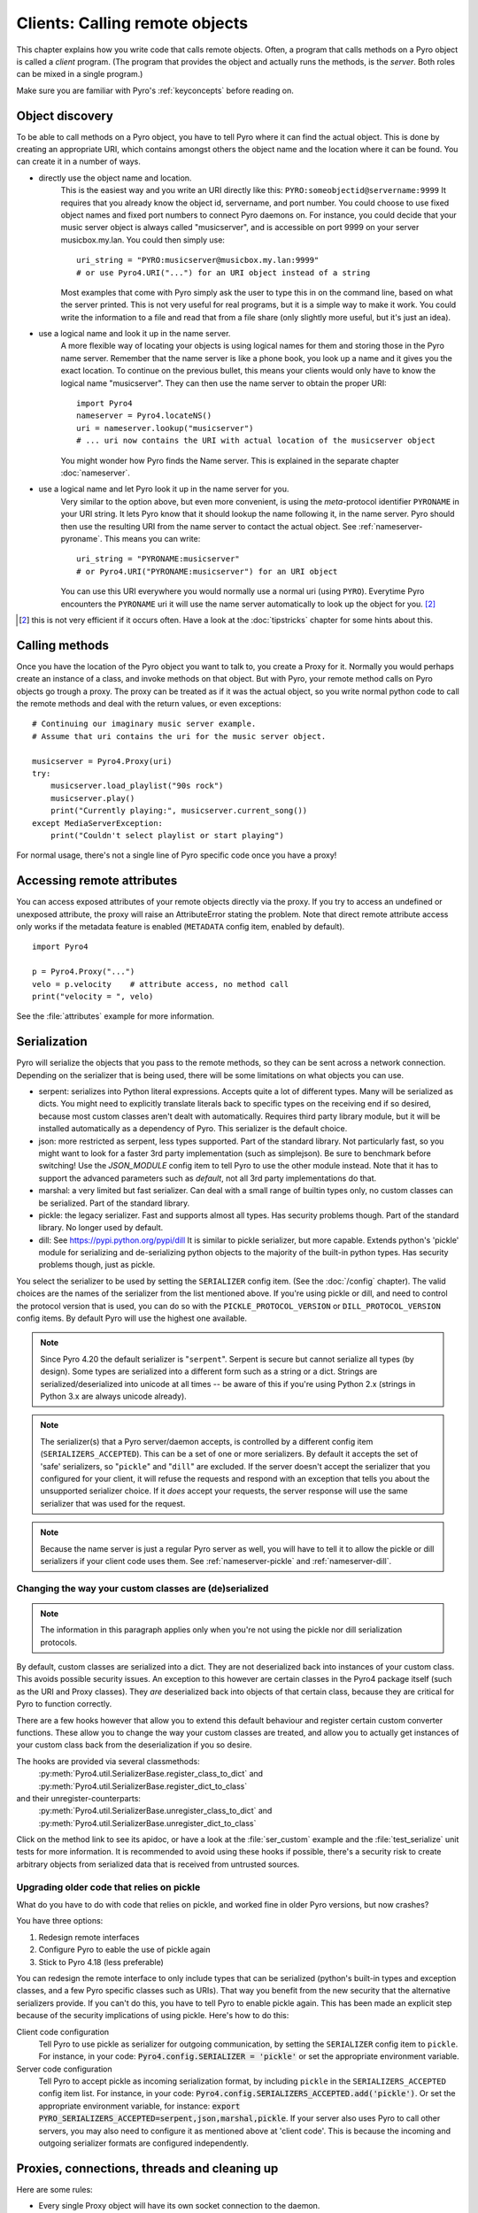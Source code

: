 .. index:: client code, calling remote objects

*******************************
Clients: Calling remote objects
*******************************

This chapter explains how you write code that calls remote objects.
Often, a program that calls methods on a Pyro object is called a *client* program.
(The program that provides the object and actually runs the methods, is the *server*.
Both roles can be mixed in a single program.)

Make sure you are familiar with Pyro's :ref:`keyconcepts` before reading on.


.. index:: object discovery, location, object name

.. _object-discovery:

Object discovery
================

To be able to call methods on a Pyro object, you have to tell Pyro where it can find
the actual object. This is done by creating an appropriate URI, which contains amongst
others the object name and the location where it can be found.
You can create it in a number of ways.

* directly use the object name and location.
    This is the easiest way and you write an URI directly like this: ``PYRO:someobjectid@servername:9999``
    It requires that you already know the object id, servername, and port number.
    You could choose to use fixed object names and fixed port numbers to connect Pyro daemons on.
    For instance, you could decide that your music server object is always called "musicserver",
    and is accessible on port 9999 on your server musicbox.my.lan. You could then simply use::

        uri_string = "PYRO:musicserver@musicbox.my.lan:9999"
        # or use Pyro4.URI("...") for an URI object instead of a string

    Most examples that come with Pyro simply ask the user to type this in on the command line,
    based on what the server printed. This is not very useful for real programs,
    but it is a simple way to make it work. You could write the information to a file
    and read that from a file share (only slightly more useful, but it's just an idea).

* use a logical name and look it up in the name server.
    A more flexible way of locating your objects is using logical names for them and storing
    those in the Pyro name server. Remember that the name server is like a phone book, you look
    up a name and it gives you the exact location.
    To continue on the previous bullet, this means your clients would only have to know the
    logical name "musicserver". They can then use the name server to obtain the proper URI::

        import Pyro4
        nameserver = Pyro4.locateNS()
        uri = nameserver.lookup("musicserver")
        # ... uri now contains the URI with actual location of the musicserver object

    You might wonder how Pyro finds the Name server. This is explained in the separate chapter :doc:`nameserver`.

* use a logical name and let Pyro look it up in the name server for you.
    Very similar to the option above, but even more convenient, is using the *meta*-protocol
    identifier ``PYRONAME`` in your URI string. It lets Pyro know that it should lookup
    the name following it, in the name server. Pyro should then
    use the resulting URI from the name server to contact the actual object.
    See :ref:`nameserver-pyroname`.
    This means you can write::

        uri_string = "PYRONAME:musicserver"
        # or Pyro4.URI("PYRONAME:musicserver") for an URI object

    You can use this URI everywhere you would normally use a normal uri (using ``PYRO``).
    Everytime Pyro encounters the ``PYRONAME`` uri it will use the name server automatically
    to look up the object for you. [#pyroname]_

.. [#pyroname] this is not very efficient if it occurs often. Have a look at the :doc:`tipstricks`
   chapter for some hints about this.


.. index::
    double: Proxy; calling methods

Calling methods
===============
Once you have the location of the Pyro object you want to talk to, you create a Proxy for it.
Normally you would perhaps create an instance of a class, and invoke methods on that object.
But with Pyro, your remote method calls on Pyro objects go trough a proxy.
The proxy can be treated as if it was the actual object, so you write normal python code
to call the remote methods and deal with the return values, or even exceptions::

    # Continuing our imaginary music server example.
    # Assume that uri contains the uri for the music server object.

    musicserver = Pyro4.Proxy(uri)
    try:
        musicserver.load_playlist("90s rock")
        musicserver.play()
        print("Currently playing:", musicserver.current_song())
    except MediaServerException:
        print("Couldn't select playlist or start playing")

For normal usage, there's not a single line of Pyro specific code once you have a proxy!


.. index::
    single: object serialization
    double: serialization; pickle
    double: serialization; dill
    double: serialization; serpent
    double: serialization; marshal
    double: serialization; json


.. index::
    double: Proxy; remote attributes

Accessing remote attributes
===========================
You can access exposed attributes of your remote objects directly via the proxy.
If you try to access an undefined or unexposed attribute, the proxy will raise an AttributeError stating the problem.
Note that direct remote attribute access only works if the metadata feature is enabled (``METADATA`` config item, enabled by default).
::

    import Pyro4

    p = Pyro4.Proxy("...")
    velo = p.velocity    # attribute access, no method call
    print("velocity = ", velo)


See the :file:`attributes` example for more information.



.. _object-serialization:

Serialization
=============

Pyro will serialize the objects that you pass to the remote methods, so they can be sent across
a network connection. Depending on the serializer that is being used, there will be some limitations
on what objects you can use.

* serpent: serializes into Python literal expressions. Accepts quite a lot of different types.
  Many will be serialized as dicts. You might need to explicitly translate literals back to specific types
  on the receiving end if so desired, because most custom classes aren't dealt with automatically.
  Requires third party library module, but it will be installed automatically as a dependency of Pyro.
  This serializer is the default choice.
* json: more restricted as serpent, less types supported. Part of the standard library. Not particularly fast,
  so you might want to look for a faster 3rd party implementation (such as simplejson). Be sure to benchmark before switching!
  Use the `JSON_MODULE` config item to tell Pyro to use the other module instead. Note that it has to support
  the advanced parameters such as `default`, not all 3rd party implementations do that.
* marshal: a very limited but fast serializer. Can deal with a small range of builtin types only,
  no custom classes can be serialized. Part of the standard library.
* pickle: the legacy serializer. Fast and supports almost all types. Has security problems though. Part
  of the standard library. No longer used by default.
* dill: See https://pypi.python.org/pypi/dill It is similar to pickle serializer, but more capable. Extends python's 'pickle' module
  for serializing and de-serializing python objects to the majority of the built-in python types.
  Has security problems though, just as pickle.

.. index:: SERIALIZER, PICKLE_PROTOCOL_VERSION, SERIALIZERS_ACCEPTED, DILL_PROTOCOL_VERSION

You select the serializer to be used by setting the ``SERIALIZER`` config item. (See the :doc:`/config` chapter).
The valid choices are the names of the serializer from the list mentioned above.
If you're using pickle or dill, and need to control the protocol version that is used,
you can do so with the ``PICKLE_PROTOCOL_VERSION`` or ``DILL_PROTOCOL_VERSION`` config items.
By default Pyro will use the highest one available.

.. note::
    Since Pyro 4.20 the default serializer is "``serpent``". Serpent is secure but cannot
    serialize all types (by design). Some types are serialized into a different form such as
    a string or a dict. Strings are serialized/deserialized into unicode at all times -- be aware
    of this if you're using Python 2.x (strings in Python 3.x are always unicode already).

.. note::
    The serializer(s) that a Pyro server/daemon accepts, is controlled by a different
    config item (``SERIALIZERS_ACCEPTED``). This can be a set of one or more serializers.
    By default it accepts the set of 'safe' serializers, so "``pickle``" and "``dill``" are excluded.
    If the server doesn't accept the serializer that you configured
    for your client, it will refuse the requests and respond with an exception that tells
    you about the unsupported serializer choice. If it *does* accept your requests,
    the server response will use the same serializer that was used for the request.

.. note::
    Because the name server is just a regular Pyro server as well, you will have to tell
    it to allow the pickle or dill serializers if your client code uses them.
    See :ref:`nameserver-pickle` and :ref:`nameserver-dill`.


.. index:: deserialization, serializing custom classes, deserializing custom classes

.. _customizing-serialization:

Changing the way your custom classes are (de)serialized
-------------------------------------------------------

.. note::
    The information in this paragraph applies only when you're not using the pickle nor dill
    serialization protocols.

By default, custom classes are serialized into a dict.
They are not deserialized back into instances of your custom class. This avoids possible security issues.
An exception to this however are certain classes in the Pyro4 package itself (such as the URI and Proxy classes).
They *are* deserialized back into objects of that certain class, because they are critical for Pyro to function correctly.

There are a few hooks however that allow you to extend this default behaviour and register certain custom
converter functions. These allow you to change the way your custom classes are treated, and allow you
to actually get instances of your custom class back from the deserialization if you so desire.

The hooks are provided via several classmethods:
    :py:meth:`Pyro4.util.SerializerBase.register_class_to_dict` and :py:meth:`Pyro4.util.SerializerBase.register_dict_to_class`

and their unregister-counterparts:
    :py:meth:`Pyro4.util.SerializerBase.unregister_class_to_dict` and :py:meth:`Pyro4.util.SerializerBase.unregister_dict_to_class`

Click on the method link to see its apidoc, or have a look at the :file:`ser_custom` example and the :file:`test_serialize` unit tests for more information.
It is recommended to avoid using these hooks if possible, there's a security risk
to create arbitrary objects from serialized data that is received from untrusted sources.


Upgrading older code that relies on pickle
------------------------------------------

What do you have to do with code that relies on pickle, and worked fine in older Pyro versions, but now crashes?

You have three options:

#. Redesign remote interfaces
#. Configure Pyro to eable the use of pickle again
#. Stick to Pyro 4.18 (less preferable)

You can redesign the remote interface to only include types that can be serialized (python's built-in types and
exception classes, and a few Pyro specific classes such as URIs). That way you benefit from the new security that
the alternative serializers provide. If you can't do this, you have to tell Pyro to enable pickle again.
This has been made an explicit step because of the security implications of using pickle. Here's how to do this:

Client code configuration
    Tell Pyro to use pickle as serializer for outgoing communication, by setting the ``SERIALIZER``
    config item to ``pickle``. For instance, in your code: :code:`Pyro4.config.SERIALIZER = 'pickle'`
    or set the appropriate environment variable.

Server code configuration
    Tell Pyro to accept pickle as incoming serialization format, by including ``pickle`` in
    the ``SERIALIZERS_ACCEPTED`` config item list. For instance, in your code:
    :code:`Pyro4.config.SERIALIZERS_ACCEPTED.add('pickle')`. Or set the appropriate
    environment variable, for instance: :code:`export PYRO_SERIALIZERS_ACCEPTED=serpent,json,marshal,pickle`.
    If your server also uses Pyro to call other servers, you may also need to configure
    it as mentioned above at 'client code'. This is because the incoming and outgoing serializer formats
    are configured independently.


.. index:: release proxy connection
.. index::
    double: Proxy; cleaning up
.. _client_cleanup:

Proxies, connections, threads and cleaning up
=============================================
Here are some rules:

* Every single Proxy object will have its own socket connection to the daemon.
* You can share Proxy objects among threads, it will re-use the same socket connection.
* Usually every connection in the daemon has its own processing thread there, but for more details see the :doc:`servercode` chapter.
* The connection will remain active for the lifetime of the proxy object. Hence, consider cleaning up a proxy object explicitly
  if you know you won't be using it again in a while. That will free up resources and socket connections.
  You can do this in two ways:

  1. calling ``_pyroRelease()`` on the proxy.
  2. using the proxy as a context manager in a ``with`` statement.
     This ensures that when you're done with it, or an error occurs (inside the with-block),
     the connection is released::

        with Pyro4.Proxy(".....") as obj:
            obj.method()

  *Note:* you can still use the proxy object when it is disconnected: Pyro will reconnect it as soon as it's needed again.
* At proxy creation, no actual connection is made. The proxy is only actually connected at first use, or when you manually
  connect it using the ``_pyroReconnect()`` or ``_pyroBind()`` methods.


.. index::
    double: oneway; client method call

.. _oneway-calls-client:

Oneway calls
============

Normal method calls always block until the response is returned. This can be any normal return value, ``None``,
or an error in the form of a raised exception. The client code execution is suspended until the method call
has finished and produced its result.

Some methods never return any response or you are simply not interested in it (including errors and
exceptions!), or you don't want to wait until the result is available but rather continue immediately.
You can tell Pyro that calls to these methods should be done as *one-way calls*.
For calls to such methods, Pyro will not wait for a response from the remote object.
The return value of these calls is always ``None``, which is returned *immediately* after submitting the method
invocation to the server. The server will process the call while your client continues execution.
The client can't tell if the method call was successful, because no return value, no errors and no exceptions will be returned!
If you want to find out later what - if anything - happened, you have to call another (non-oneway) method that does return a value.

Note that this is different from :ref:`async-calls`: they are also executed while your client code
continues with its work, but they *do* return a value (but at a later moment in time). Oneway calls
are more efficient because they immediately produce ``None`` as result and that's it.

.. index::
    double: @Pyro4.oneway; client handling

**How to make methods one-way:**
You mark the methods of your class *in the server* as one-way by using a special *decorator*.
See :ref:`decorating-pyro-class` for details on how to do this.
See the :file:`oneway` example for some code that demonstrates the use of oneway methods.


.. index:: batch calls

.. _batched-calls:

Batched calls
=============
Doing many small remote method calls in sequence has a fair amount of latency and overhead.
Pyro provides a means to gather all these small calls and submit it as a single 'batched call'.
When the server processed them all, you get back all results at once.
Depending on the size of the arguments, the network speed, and the amount of calls,
doing a batched call can be *much* faster than invoking every call by itself.
Note that this feature is only available for calls on the same proxy object.

How it works:

#. You create a batch proxy wrapper object for the proxy object.
#. Call all the methods you would normally call on the regular proxy, but use the batch proxy wrapper object instead.
#. Call the batch proxy object itself to obtain the generator with the results.

You create a batch proxy wrapper using this: ``batch = Pyro4.batch(proxy)`` or this (equivalent): ``batch = proxy._pyroBatch()``.
The signature of the batch proxy call is as follows:

.. py:method:: batchproxy.__call__([oneway=False, async=False])

    Invoke the batch and when done, returns a generator that produces the results of every call, in order.
    If ``oneway==True``, perform the whole batch as one-way calls, and return ``None`` immediately.
    If ``async==True``, perform the batch asynchronously, and return an asynchronous call result object immediately.
    
**Simple example**::

    batch = Pyro4.batch(proxy)
    batch.method1()
    batch.method2()
    # more calls ...
    batch.methodN()
    results = batch()   # execute the batch
    for result in results:
        print(result)   # process result in order of calls...

**Oneway batch**::

    results = batch(oneway=True)
    # results==None

**Asynchronous batch**

The result value of an asynchronous batch call is a special object. See :ref:`async-calls` for more details about it.
This is some simple code doing an asynchronous batch::

    results = batch(async=True)
    # do some stuff... until you're ready and require the results of the async batch:
    for result in results.value:
        print(result)    # process the results


See the :file:`batchedcalls` example for more details.


.. index:: async call, future, call chaining

.. _async-calls:

Asynchronous ('future') remote calls & call chains
==================================================
You can execute a remote method call and tell Pyro: "hey, I don't need the results right now.
Go ahead and compute them, I'll come back later once I need them".
The call will be processed in the background and you can collect the results at a later time.
If the results are not yet available (because the call is *still* being processed) your code blocks
but only at the line you are actually retrieving the results. If they have become available in the
meantime, the code doesn't block at all and can process the results immediately.
It is possible to define one or more callables (the "call chain") that should be invoked
automatically by Pyro as soon as the result value becomes available.

You create an async proxy wrapper using this: ``async = Pyro4.async(proxy)`` or this (equivalent): ``async = proxy._pyroAsync()``.
Every remote method call you make on the async proxy wrapper, returns a
:py:class:`Pyro4.futures.FutureResult` object immediately.
This object means 'the result of this will be available at some moment in the future' and has the following interface:

.. py:attribute:: value

    This property contains the result value from the call.
    If you read this and the value is not yet available, execution is halted until the value becomes available.
    If it is already available you can read it as usual.

.. py:attribute:: ready

    This property contains the readiness of the result value (``True`` meaning that the value is available).

.. py:method:: wait([timeout=None])

    Waits for the result value to become available, with optional wait timeout (in seconds). Default is None,
    meaning infinite timeout. If the timeout expires before the result value is available, the call
    will return ``False``. If the value has become available, it will return ``True``.

.. py:method:: then(callable [, *args, **kwargs])

    Add a callable to the call chain, to be invoked when the results become available.
    The result of the current call will be used as the first argument for the next call.
    Optional extra arguments can be provided via ``args`` and ``kwargs``.

.. py:method:: iferror(errorhandler)

    Specify the exception handler to be invoked (with the exception object as only
    argument) when asking for the result raises an exception.
    If no exception handler is set, any exception result will be silently ignored (unless
    you explicitly ask for the value). Returns self so you can easily chain other calls.


A simple piece of code showing an asynchronous method call::

    async = Pyro4.async(proxy)
    asyncresult = async.remotemethod()
    print("value available?", asyncresult.ready)
    # ...do some other stuff...
    print("resultvalue=", asyncresult.value)

.. note::

    :ref:`batched-calls` can also be executed asynchronously.
    Asynchronous calls are implemented using a background thread that waits for the results.
    Callables from the call chain are invoked sequentially in this background thread.

See the :file:`async` example for more details and example code for call chains.

Async calls for normal callables (not only for Pyro proxies)
------------------------------------------------------------
The async proxy wrapper discussed above is only available when you are dealing with Pyro proxies.
It provides a convenient syntax to call the methods on the proxy asynchronously.
For normal Python code it is sometimes useful to have a similar mechanism as well.
Pyro provides this too, see :ref:`future-functions` for more information.


.. index:: callback

Pyro Callbacks
==============
Usually there is a nice separation between a server and a client.
But with some Pyro programs it is not that simple.
It isn't weird for a Pyro object in a server somewhere to invoke a method call
on another Pyro object, that could even be running in the client program doing the initial call.
In this case the client program is a server itself as well.

These kinds of 'reverse' calls are labeled *callbacks*. You have to do a bit of
work to make them possible, because normally, a client program is not running the required
code to also act as a Pyro server to accept incoming callback calls.

In fact, you have to start a Pyro daemon and register the callback Pyro objects in it,
just as if you were writing a server program.
Keep in mind though that you probably have to run the daemon's request loop in its own
background thread. Or make heavy use of oneway method calls.
If you don't, your client program won't be able to process the callback requests because
it is by itself still waiting for results from the server.

.. index::
    single: exception in callback
    single: @Pyro4.callback
    double: decorator; callback

**Exceptions in callback objects:**
If your callback object raises an exception, Pyro will return that to the server doing the
callback. Depending on what the server does with it, you might never see the actual exception,
let alone the stack trace. This is why Pyro provides a decorator that you can use
on the methods in your callback object in the client program: ``@Pyro4.callback``.
This way, an exception in that method is not only returned to the caller, but also
logged locally in your client program, so you can see it happen including the
stack trace (if you have logging enabled)::

    import Pyro4

    class Callback(object):
    
        @Pyro4.callback
        def call(self):
            print("callback received from server!")
            return 1//0    # crash!

See the :file:`callback` example for more details and code.


.. index:: misc features

Miscellaneous features
======================
Pyro provides a few miscellaneous features when dealing with remote method calls.
They are described in this section.

.. index:: error handling

Error handling
--------------
You can just do exception handling as you would do when writing normal Python code.
However, Pyro provides a few extra features when dealing with errors that occurred in
remote objects. This subject is explained in detail its own chapter: :doc:`errors`.

See the :file:`exceptions` example for more details.

.. index:: timeouts

Timeouts
--------
Because calls on Pyro objects go over the network, you might encounter network related problems that you
don't have when using normal objects. One possible problems is some sort of network hiccup
that makes your call unresponsive because the data never arrived at the server or the response never
arrived back to the caller.

By default, Pyro waits an indefinite amount of time for the call to return. You can choose to
configure a *timeout* however. This can be done globally (for all Pyro network related operations)
by setting the timeout config item::

    Pyro4.config.COMMTIMEOUT = 1.5      # 1.5 seconds

You can also do this on a per-proxy basis by setting the timeout property on the proxy::

    proxy._pyroTimeout = 1.5    # 1.5 seconds

There is also a server setting related to oneway calls, that says if oneway method
calls should be executed in a separate thread or not. If this is set to ``False``,
they will execute in the same thread as the other method calls. This means that if the
oneway call is taking a long time to complete, the other method calls from the client may
actually stall, because they're waiting on the server to complete the oneway call that
came before them. To avoid this problem you can set this config item to True (which is the default).
This runs the oneway call in its own thread (regardless of the server type that is used)
and other calls can be processed immediately::

    Pyro4.config.ONEWAY_THREADED = True     # this is the default

See the :file:`timeout` example for more details.

Also, there is a automatic retry mechanism for timeout or connection closed (by server side),
in order to use this automatically retry::

    Pyro4.config.MAX_RETRIES = 3      # attempt to retry 3 times before raise the exception

You can also do this on a pre-proxy basis by setting the max retries property on the proxy::

    proxy._pyroMaxRetries = 3      # attempt to retry 3 times before raise the exception

Be careful to use when remote functions have a side effect (e.g.: calling twice results in error)!
See the :file:`autoretry` example for more details.

.. index::
    double: reconnecting; automatic

Automatic reconnecting
----------------------
If your client program becomes disconnected to the server (because the server crashed for instance),
Pyro will raise a :py:exc:`Pyro4.errors.ConnectionClosedError`.
You can use the automatic retry mechanism to handle this exception, see the :file:`autoretry` example for more details.
Alternatively, it is also possible to catch this and tell Pyro to attempt to reconnect to the server by calling
``_pyroReconnect()`` on the proxy (it takes an optional argument: the number of attempts
to reconnect to the daemon. By default this is almost infinite). Once successful, you can resume operations
on the proxy::

    try:
        proxy.method()
    except Pyro4.errors.ConnectionClosedError:
        # connection lost, try reconnecting
        obj._pyroReconnect()

This will only work if you take a few precautions in the server. Most importantly, if it crashed and comes
up again, it needs to publish its Pyro objects with the exact same URI as before (object id, hostname, daemon
port number).

See the :file:`autoreconnect` example for more details and some suggestions on how to do this.

The ``_pyroReconnect()`` method can also be used to force a newly created proxy to connect immediately,
rather than on first use.


.. index:: proxy sharing

Proxy sharing
-------------
Due to internal locking you can freely share proxies among threads.
The lock makes sure that only a single thread is actually using the proxy's
communication channel at all times.
This can be convenient *but* it may not be the best way to approach things. The lock essentially
prevents parallelism. If you want calls to go in parallel, give each thread its own proxy.

Here are a couple of suggestions on how to make copies of a proxy:

#. use the :py:mod:`copy` module, ``proxy2 = copy.copy(proxy)``
#. create a new proxy from the uri of the old one: ``proxy2 = Pyro4.Proxy(proxy._pyroUri)``
#. simply create a proxy in the thread itself (pass the uri to the thread instead of a proxy)

See the :file:`proxysharing` example for more details.


.. index::
    double: Daemon; Metadata

.. _metadata:

Metadata from the daemon
------------------------
A proxy will obtain some meta-data from the daemon about the object it connects to.
It does that by calling the (public) :py:meth:`Pyro4.core.DaemonObject.get_metadata` daemon-method as soon as
it connects to the daemon [1]_. A bunch of information about the object (or rather, its class) is returned:
what methods and attributes are defined, and which of the methods are to be called as one-way.
This information is used to properly execute one-way calls, and to do client-side validation of calls on the proxy
(for instance to see if a method or attribute is actually available, without having to do a round-trip to the server).
Also this enables a properly working ``hasattr`` on the proxy, and efficient and specific error messages
if you try to access a method or attribute that is not defined or not exposed on the Pyro object.
Lastly the direct access to attributes on the remote object is also made possible, because the proxy knows about what
attributes are available.

You can disable this mechanism by setting the ``METADATA`` config item to ``False`` (it's ``True`` by default).
This will improve efficiency when connecting a proxy (because no meta data roundtrip to the server has to be done)
but your proxy will not know about the features of the Pyro object as mentioned above.
Disabling it also allows you to connect to older Pyro versions that don't implement the metadata protocol yet (4.26 and older).
You can tell if you need to do this if you're getting errors in your proxy saying that 'DaemonObject' has no attribute 'get_metdata'.
Either upgrade the Pyro version of the server, or set the ``METDATA`` config item to False in your client code.


.. rubric:: Footnotes

.. [1] Actually this is optimized in recent Pyro versions. Pyro will now immediately
    return the object metadata as part of the response message from the initial connection handshake.
    This avoids a separate remote call to get_metadata.
